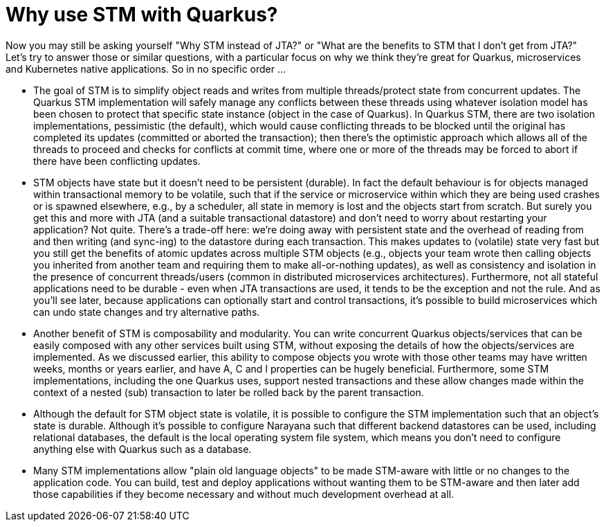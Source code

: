 ifdef::context[:parent-context: {context}]
[id="why-use-stm-with-quarkus_{context}"]
= Why use STM with Quarkus?
:context: why-use-stm-with-quarkus

Now you may still be asking yourself "Why STM instead of JTA?" or "What are the benefits
to STM that I don't get from JTA?" Let's try to answer those or similar questions, with
a particular focus on why we think they're great for Quarkus, microservices and Kubernetes
native applications. So in no specific order ...

* The goal of STM is to simplify object reads and writes from multiple threads/protect
state from concurrent updates. The Quarkus STM implementation will safely manage any conflicts between
these threads using whatever isolation model has been chosen to protect that specific state
instance (object in the case of Quarkus). In Quarkus STM, there are two isolation implementations,
pessimistic (the default), which would cause conflicting threads to be blocked until the original
has completed its updates (committed or aborted the transaction); then there's the optimistic
approach which allows all of the threads to proceed and checks for conflicts at commit time, where
one or more of the threads may be forced to abort if there have been conflicting updates.
* STM objects have state but it doesn't need to be persistent (durable). In fact the
default behaviour is for objects managed within transactional memory to be volatile, such that
if the service or microservice within which they are being used crashes or is spawned elsewhere, e.g.,
by a scheduler, all state in memory is lost and the objects start from scratch. But surely you get this and more
with JTA (and a suitable transactional datastore) and don't need to worry about restarting your application?
Not quite. There's a trade-off here: we're doing away
with persistent state and the overhead of reading from and then writing (and sync-ing) to the datastore during each
transaction. This makes updates to (volatile) state very fast but you still get the benefits of atomic updates
across multiple STM objects (e.g., objects your team wrote then calling objects you inherited from another team and requiring
them to make all-or-nothing updates), as well as consistency
and isolation in the presence of concurrent threads/users (common in distributed microservices architectures).
Furthermore, not all stateful applications need to be durable - even when JTA transactions are used, it tends to be the
exception and not the rule. And as you'll see later, because applications can optionally start and control transactions, it's possible to build microservices which can undo state changes and try alternative paths.
* Another benefit of STM is composability and modularity. You can write concurrent Quarkus objects/services that
can be easily composed with any other services built using STM, without exposing the details of how the objects/services
are implemented. As we discussed earlier, this ability to compose objects you wrote with those other teams may have
written weeks, months or years earlier, and have A, C and I properties can be hugely beneficial. Furthermore, some
STM implementations, including the one Quarkus uses, support nested transactions and these allow changes made within
the context of a nested (sub) transaction to later be rolled back by the parent transaction.
* Although the default for STM object state is volatile, it is possible to configure the STM implementation
such that an object's state is durable. Although it's possible to configure Narayana such that different
backend datastores can be used, including relational databases, the default is the local operating system
file system, which means you don't need to configure anything else with Quarkus such as a database.
* Many STM implementations allow "plain old language objects" to be made STM-aware with little or no changes to
the application code. You can build, test and deploy applications without wanting them to be STM-aware and
then later add those capabilities if they become necessary and without much development overhead at all.


ifdef::parent-context[:context: {parent-context}]
ifndef::parent-context[:!context:]